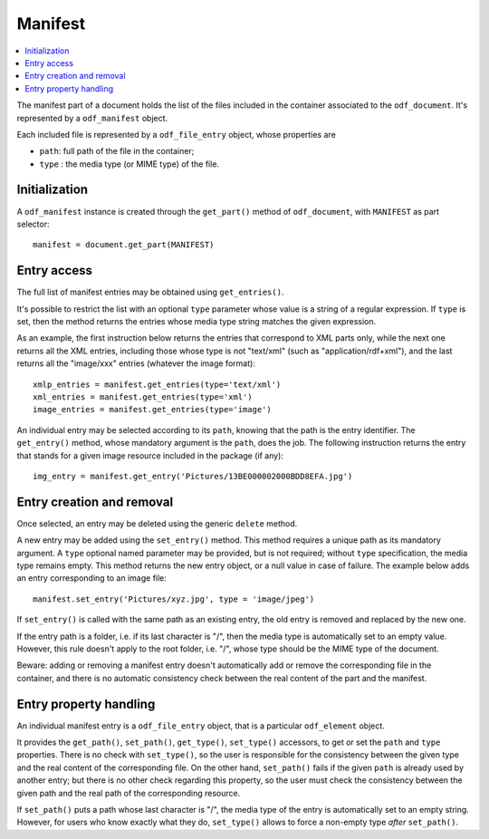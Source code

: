 .. Copyright (c) 2010 Ars Aperta, Itaapy, Pierlis, Talend.

   Authors: Hervé Cauwelier <herve@itaapy.com>
            Jean-Marie Gouarné <jean-marie.gouarne@arsaperta.com>
            Luis Belmar-Letelier <luis@itaapy.com>

   This file is part of Lpod (see: http://lpod-project.org).
   Lpod is free software; you can redistribute it and/or modify it under
   the terms of either:

   a) the GNU General Public License as published by the Free Software
      Foundation, either version 3 of the License, or (at your option)
      any later version.
      Lpod is distributed in the hope that it will be useful,
      but WITHOUT ANY WARRANTY; without even the implied warranty of
      MERCHANTABILITY or FITNESS FOR A PARTICULAR PURPOSE.  See the
      GNU General Public License for more details.
      You should have received a copy of the GNU General Public License
      along with Lpod.  If not, see <http://www.gnu.org/licenses/>.

   b) the Apache License, Version 2.0 (the "License");
      you may not use this file except in compliance with the License.
      You may obtain a copy of the License at
      http://www.apache.org/licenses/LICENSE-2.0


Manifest
========

.. contents::
   :local:

The manifest part of a document holds the list of the files included in the
container associated to the ``odf_document``. It's represented by a
``odf_manifest`` object.

Each included file is represented by a ``odf_file_entry`` object, whose
properties are

- ``path``: full path of the file in the container;
- ``type`` : the media type (or MIME type) of the file.

Initialization
--------------

A ``odf_manifest`` instance is created through the ``get_part()`` method of
``odf_document``, with ``MANIFEST`` as part selector::

   manifest = document.get_part(MANIFEST)

Entry access
------------

The full list of manifest entries may be obtained using ``get_entries()``.

It's possible to restrict the list with an optional ``type`` parameter whose
value is a string of a regular expression. If ``type`` is set, then the method
returns the entries whose media type string matches the given expression.

As an example, the first instruction below returns the entries that correspond
to XML parts only, while the next one returns all the XML entries, including
those whose type is not "text/xml" (such as "application/rdf+xml"), and the
last returns all the "image/xxx" entries (whatever the image format)::

   xmlp_entries = manifest.get_entries(type='text/xml')
   xml_entries = manifest.get_entries(type='xml')
   image_entries = manifest.get_entries(type='image')

An individual entry may be selected according to its ``path``, knowing that the
path is the entry identifier. The ``get_entry()`` method, whose mandatory
argument is the ``path``, does the job. The following instruction returns the
entry that stands for a given image resource included in the package (if any)::

   img_entry = manifest.get_entry('Pictures/13BE000002000BDD8EFA.jpg')

Entry creation and removal
--------------------------

Once selected, an entry may be deleted using the generic ``delete`` method.

A new entry may be added using the ``set_entry()`` method. This method requires
a unique path as its mandatory argument. A ``type`` optional named parameter
may be provided, but is not required; without ``type`` specification, the media
type remains empty. This method returns the new entry object, or a null value
in case of failure. The example below adds an entry corresponding to an image
file::

   manifest.set_entry('Pictures/xyz.jpg', type = 'image/jpeg')

If ``set_entry()`` is called with the same path as an existing entry, the old
entry is removed and replaced by the new one.

If the entry path is a folder, i.e. if its last character is "/", then the
media type is automatically set to an empty value. However, this rule doesn't
apply to the root folder, i.e. "/", whose type should be the MIME type of the
document.

Beware: adding or removing a manifest entry doesn't automatically add or remove
the corresponding file in the container, and there is no automatic consistency
check between the real content of the part and the manifest.

Entry property handling
-----------------------

An individual manifest entry is a ``odf_file_entry`` object, that is a
particular ``odf_element`` object.

It provides the ``get_path()``, ``set_path()``, ``get_type()``, ``set_type()``
accessors, to get or set the ``path`` and ``type`` properties. There is no check
with ``set_type()``, so the user is responsible for the consistency between the
given type and the real content of the corresponding file. On the other hand,
``set_path()`` fails if the given ``path`` is already used by another entry;
but there is no other check regarding this property, so the user must check the
consistency between the given path and the real path of the corresponding
resource.

If ``set_path()`` puts a path whose last character is "/", the media type of
the entry is automatically set to an empty string. However, for users who know
exactly what they do, ``set_type()`` allows to force a non-empty type *after*
``set_path()``.

